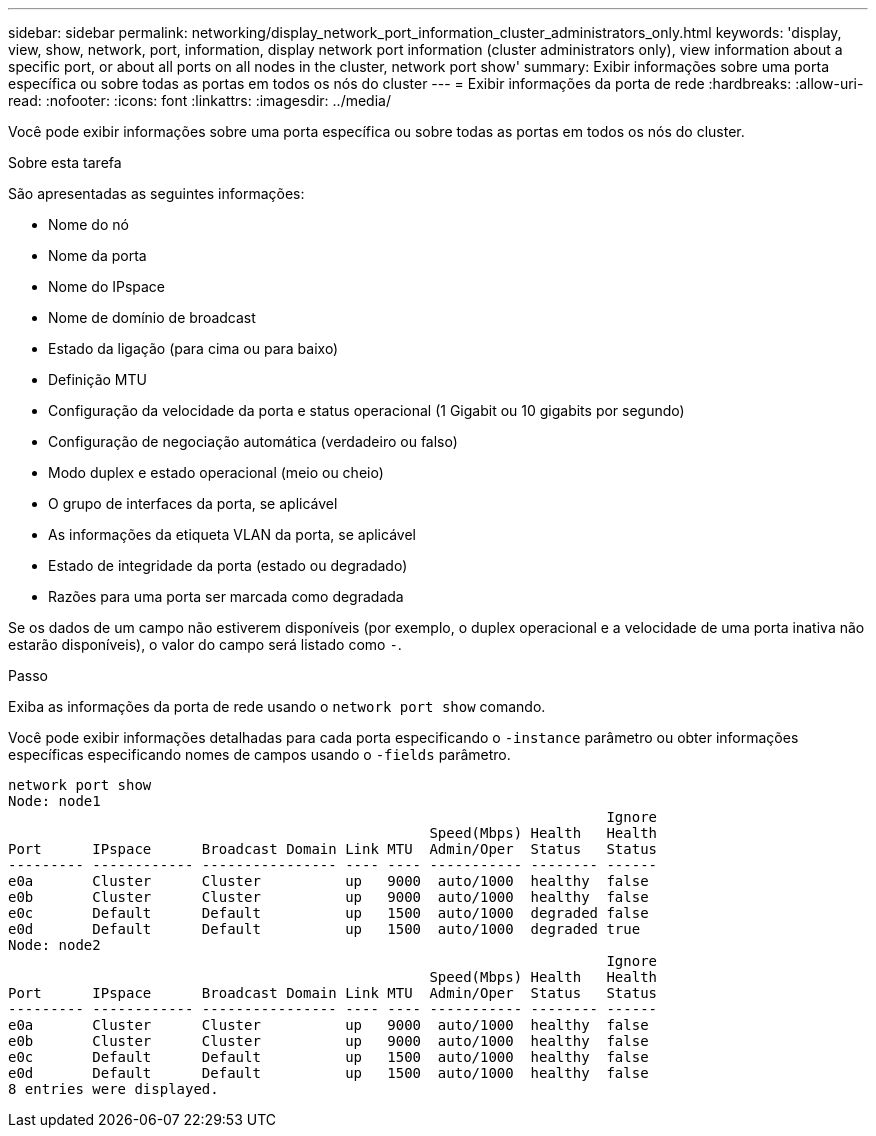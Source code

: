 ---
sidebar: sidebar 
permalink: networking/display_network_port_information_cluster_administrators_only.html 
keywords: 'display, view, show, network, port, information, display network port information (cluster administrators only), view information about a specific port, or about all ports on all nodes in the cluster, network port show' 
summary: Exibir informações sobre uma porta específica ou sobre todas as portas em todos os nós do cluster 
---
= Exibir informações da porta de rede
:hardbreaks:
:allow-uri-read: 
:nofooter: 
:icons: font
:linkattrs: 
:imagesdir: ../media/


[role="lead"]
Você pode exibir informações sobre uma porta específica ou sobre todas as portas em todos os nós do cluster.

.Sobre esta tarefa
São apresentadas as seguintes informações:

* Nome do nó
* Nome da porta
* Nome do IPspace
* Nome de domínio de broadcast
* Estado da ligação (para cima ou para baixo)
* Definição MTU
* Configuração da velocidade da porta e status operacional (1 Gigabit ou 10 gigabits por segundo)
* Configuração de negociação automática (verdadeiro ou falso)
* Modo duplex e estado operacional (meio ou cheio)
* O grupo de interfaces da porta, se aplicável
* As informações da etiqueta VLAN da porta, se aplicável
* Estado de integridade da porta (estado ou degradado)
* Razões para uma porta ser marcada como degradada


Se os dados de um campo não estiverem disponíveis (por exemplo, o duplex operacional e a velocidade de uma porta inativa não estarão disponíveis), o valor do campo será listado como `-`.

.Passo
Exiba as informações da porta de rede usando o `network port show` comando.

Você pode exibir informações detalhadas para cada porta especificando o `-instance` parâmetro ou obter informações específicas especificando nomes de campos usando o `-fields` parâmetro.

....
network port show
Node: node1
                                                                       Ignore
                                                  Speed(Mbps) Health   Health
Port      IPspace      Broadcast Domain Link MTU  Admin/Oper  Status   Status
--------- ------------ ---------------- ---- ---- ----------- -------- ------
e0a       Cluster      Cluster          up   9000  auto/1000  healthy  false
e0b       Cluster      Cluster          up   9000  auto/1000  healthy  false
e0c       Default      Default          up   1500  auto/1000  degraded false
e0d       Default      Default          up   1500  auto/1000  degraded true
Node: node2
                                                                       Ignore
                                                  Speed(Mbps) Health   Health
Port      IPspace      Broadcast Domain Link MTU  Admin/Oper  Status   Status
--------- ------------ ---------------- ---- ---- ----------- -------- ------
e0a       Cluster      Cluster          up   9000  auto/1000  healthy  false
e0b       Cluster      Cluster          up   9000  auto/1000  healthy  false
e0c       Default      Default          up   1500  auto/1000  healthy  false
e0d       Default      Default          up   1500  auto/1000  healthy  false
8 entries were displayed.
....